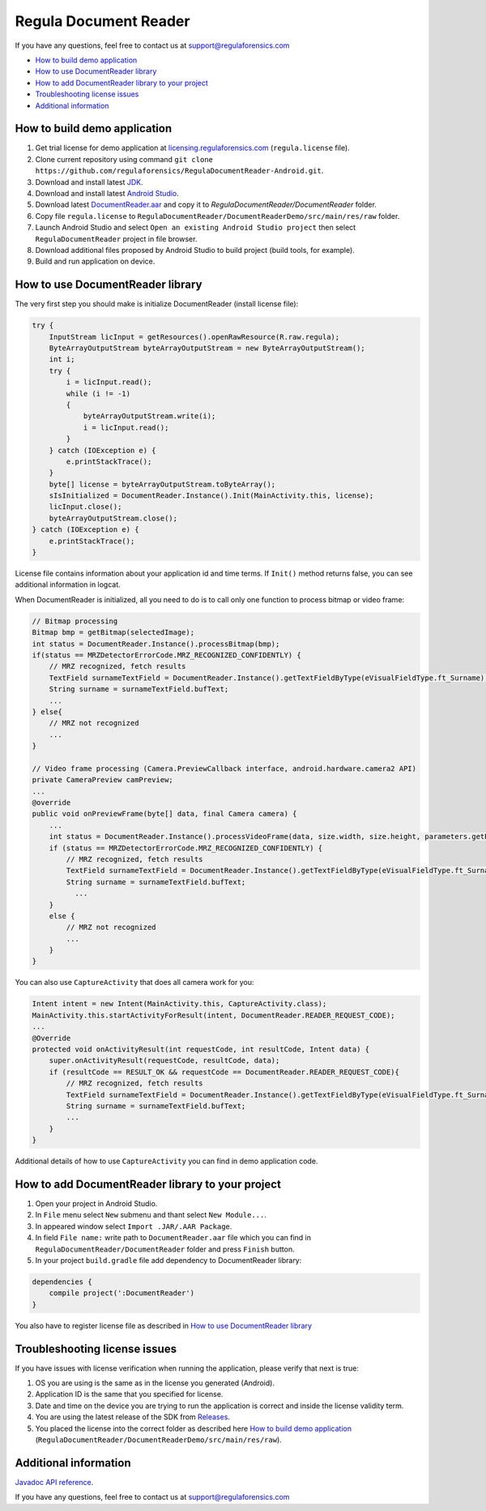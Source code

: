 Regula Document Reader
========

If you have any questions, feel free to contact us at support@regulaforensics.com

.. image:: DocumentReaderDemo.png

* `How to build demo application`_
* `How to use DocumentReader library`_
* `How to add DocumentReader library to your project`_
* `Troubleshooting license issues`_
* `Additional information`_

.. _`How to build demo application`:
How to build demo application
----
1. Get trial license for demo application at `licensing.regulaforensics.com <https://licensing.regulaforensics.com>`__ (``regula.license`` file).
2. Clone current repository using command ``git clone https://github.com/regulaforensics/RegulaDocumentReader-Android.git``.
3. Download and install latest `JDK <http://www.oracle.com/technetwork/java/javase/downloads/index.html>`__.
4. Download and install latest `Android Studio <https://developer.android.com/studio/index.html>`__.
5. Download latest `DocumentReader.aar <https://github.com/regulaforensics/RegulaDocumentReader-Android/releases/latest>`__ and copy it to `RegulaDocumentReader/DocumentReader` folder.
6. Copy file ``regula.license`` to ``RegulaDocumentReader/DocumentReaderDemo/src/main/res/raw`` folder. 
7. Launch Android Studio and select ``Open an existing Android Studio project`` then select ``RegulaDocumentReader`` project in file browser.
8. Download additional files proposed by Android Studio to build project (build tools, for example).
9. Build and run application on device.

.. _`How to use DocumentReader library`:
How to use DocumentReader library
----
The very first step you should make is initialize DocumentReader (install license file):

.. code-block:: java

  try {
      InputStream licInput = getResources().openRawResource(R.raw.regula);
      ByteArrayOutputStream byteArrayOutputStream = new ByteArrayOutputStream();
      int i;
      try {
          i = licInput.read();
          while (i != -1)
          {
              byteArrayOutputStream.write(i);
              i = licInput.read();
          }
      } catch (IOException e) {
          e.printStackTrace();
      }
      byte[] license = byteArrayOutputStream.toByteArray();
      sIsInitialized = DocumentReader.Instance().Init(MainActivity.this, license);
      licInput.close();
      byteArrayOutputStream.close();
  } catch (IOException e) {
      e.printStackTrace();
  }

License file contains information about your application id and time terms. If ``Init()`` method returns false, you can see additional information in logcat.

When DocumentReader is initialized, all you need to do is to call only one function to process bitmap or video frame:

.. code-block:: java

  // Bitmap processing
  Bitmap bmp = getBitmap(selectedImage);
  int status = DocumentReader.Instance().processBitmap(bmp);
  if(status == MRZDetectorErrorCode.MRZ_RECOGNIZED_CONFIDENTLY) {
      // MRZ recognized, fetch results
      TextField surnameTextField = DocumentReader.Instance().getTextFieldByType(eVisualFieldType.ft_Surname);
      String surname = surnameTextField.bufText;
      ...
  } else{
      // MRZ not recognized
      ...
  }
  
  // Video frame processing (Camera.PreviewCallback interface, android.hardware.camera2 API)
  private CameraPreview camPreview;
  ...
  @override
  public void onPreviewFrame(byte[] data, final Camera camera) {
      ...
      int status = DocumentReader.Instance().processVideoFrame(data, size.width, size.height, parameters.getPreviewFormat());
      if (status == MRZDetectorErrorCode.MRZ_RECOGNIZED_CONFIDENTLY) {
          // MRZ recognized, fetch results
          TextField surnameTextField = DocumentReader.Instance().getTextFieldByType(eVisualFieldType.ft_Surname);
          String surname = surnameTextField.bufText; 
            ...
      }
      else {
          // MRZ not recognized
          ...
      }
  }

You can also use ``CaptureActivity`` that does all camera work for you:

.. code-block:: java

  Intent intent = new Intent(MainActivity.this, CaptureActivity.class);
  MainActivity.this.startActivityForResult(intent, DocumentReader.READER_REQUEST_CODE);
  ...
  @Override
  protected void onActivityResult(int requestCode, int resultCode, Intent data) {
      super.onActivityResult(requestCode, resultCode, data);
      if (resultCode == RESULT_OK && requestCode == DocumentReader.READER_REQUEST_CODE){
          // MRZ recognized, fetch results
          TextField surnameTextField = DocumentReader.Instance().getTextFieldByType(eVisualFieldType.ft_Surname);
          String surname = surnameTextField.bufText;
          ...
      }
  }

Additional details of how to use ``CaptureActivity`` you can find in demo application code.

.. _`How to add DocumentReader library to your project`:
How to add DocumentReader library to your project
----
1. Open your project in Android Studio.
2. In ``File`` menu select ``New`` submenu and thant select ``New Module...``.
3. In appeared window select ``Import .JAR/.AAR Package``.
4. In field ``File name:`` write path to ``DocumentReader.aar`` file which you can find in ``RegulaDocumentReader/DocumentReader`` folder and press ``Finish`` button.
5. In your project ``build.gradle`` file add dependency to DocumentReader library:

.. code-block:: java

  dependencies {
      compile project(':DocumentReader')
  }

You also have to register license file as described in `How to use DocumentReader library`_

.. _`Troubleshooting license issues`:
Troubleshooting license issues
----
If you have issues with license verification when running the application, please verify that next is true:

1. OS you are using is the same as in the license you generated (Android).
2. Application ID is the same that you specified for license.
3. Date and time on the device you are trying to run the application is correct and inside the license validity term.
4. You are using the latest release of the SDK from `Releases <https://github.com/regulaforensics/RegulaDocumentReader-Android/releases>`__.
5. You placed the license into the correct folder as described here `How to build demo application`_ (``RegulaDocumentReader/DocumentReaderDemo/src/main/res/raw``).

.. _`Additional information`:
Additional information
----
`Javadoc API reference <https://regulaforensics.github.io/RegulaDocumentReader-Android/index.html>`__. 

If you have any questions, feel free to contact us at support@regulaforensics.com
